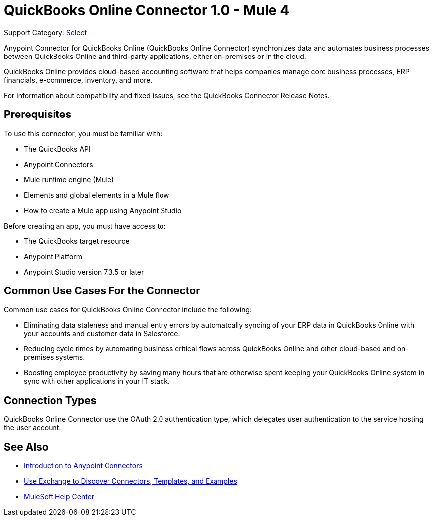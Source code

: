= QuickBooks Online Connector 1.0 - Mule 4

Support Category: https://www.mulesoft.com/legal/versioning-back-support-policy#anypoint-connectors[Select]

Anypoint Connector for QuickBooks Online (QuickBooks Online Connector) synchronizes data and automates business processes between QuickBooks Online and third-party applications, either on-premises or in the cloud.

QuickBooks Online provides cloud-based accounting software that helps companies manage core business processes, ERP financials, e-commerce, inventory, and more.

For information about compatibility and fixed issues, see the QuickBooks Connector Release Notes.

== Prerequisites

To use this connector, you must be familiar with:

* The QuickBooks API
* Anypoint Connectors
* Mule runtime engine (Mule)
* Elements and global elements in a Mule flow
* How to create a Mule app using Anypoint Studio

Before creating an app, you must have access to:

* The QuickBooks target resource
* Anypoint Platform
* Anypoint Studio version 7.3.5 or later

== Common Use Cases For the Connector

Common use cases for QuickBooks Online Connector include the following:

* Eliminating data staleness and manual entry errors by automatcally syncing of your ERP data in QuickBooks Online with your accounts and customer data in Salesforce.
* Reducing cycle times by automating business critical flows across QuickBooks Online and other cloud-based and on-premises systems.
* Boosting employee productivity by saving many hours that are otherwise spent keeping your QuickBooks Online system in sync with other applications in your IT stack.

== Connection Types

QuickBooks Online Connector use the OAuth 2.0 authentication type, which delegates user authentication to the service hosting the user account.


== See Also

* xref:connectors::introduction/introduction-to-anypoint-connectors.adoc[Introduction to Anypoint Connectors]
* xref:connectors::introduction/intro-use-exchange.adoc[Use Exchange to Discover Connectors, Templates, and Examples]
* https://help.mulesoft.com[MuleSoft Help Center]
